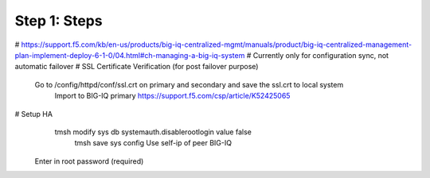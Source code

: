 Step 1: Steps
----------------------------------------------


# https://support.f5.com/kb/en-us/products/big-iq-centralized-mgmt/manuals/product/big-iq-centralized-management-plan-implement-deploy-6-1-0/04.html#ch-managing-a-big-iq-system
# Currently only for configuration sync, not automatic failover
# SSL Certificate Verification (for post failover purpose)
     Go to /config/httpd/conf/ssl.crt on primary and secondary and save the ssl.crt to local system
	 Import to BIG-IQ primary
	 https://support.f5.com/csp/article/K52425065
# Setup HA
     tmsh modify sys db systemauth.disablerootlogin value false
	 tmsh save sys config
	 Use self-ip of peer BIG-IQ
    Enter in root password (required)
